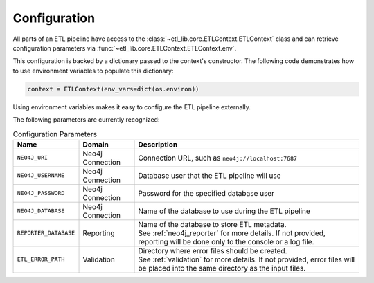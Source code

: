 Configuration
=============

All parts of an ETL pipeline have access to the :class:`~etl_lib.core.ETLContext.ETLContext` class and can retrieve configuration parameters via :func:`~etl_lib.core.ETLContext.ETLContext.env`.

This configuration is backed by a dictionary passed to the context's constructor. The following code demonstrates how to use environment variables to populate this dictionary:

.. code-block:: python

    context = ETLContext(env_vars=dict(os.environ))

Using environment variables makes it easy to configure the ETL pipeline externally.

The following parameters are currently recognized:

.. list-table:: Configuration Parameters
    :header-rows: 1

    * - Name
      - Domain
      - Description
    * - ``NEO4J_URI``
      - Neo4j Connection
      - Connection URL, such as ``neo4j://localhost:7687``
    * - ``NEO4J_USERNAME``
      - Neo4j Connection
      - Database user that the ETL pipeline will use
    * - ``NEO4J_PASSWORD``
      - Neo4j Connection
      - Password for the specified database user
    * - ``NEO4J_DATABASE``
      - Neo4j Connection
      - Name of the database to use during the ETL pipeline
    * - ``REPORTER_DATABASE``
      - Reporting
      - | Name of the database to store ETL metadata.
        | See :ref:`neo4j_reporter` for more details. If not provided,
        | reporting will be done only to the console or a log file.
    * - ``ETL_ERROR_PATH``
      - Validation
      - | Directory where error files should be created.
        | See :ref:`validation` for more details. If not provided, error files will be placed into the same directory as the input files.
